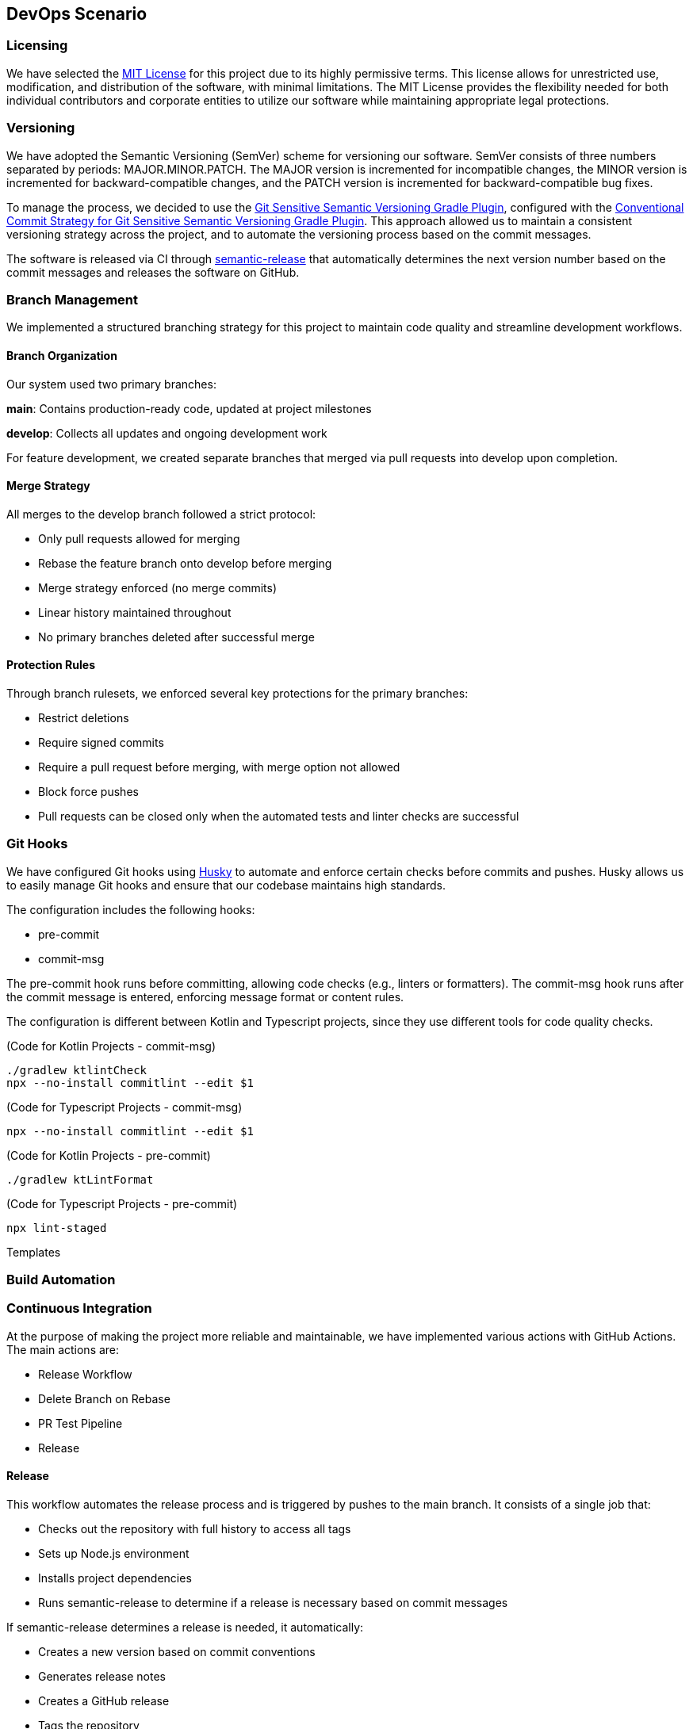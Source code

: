 == DevOps Scenario

=== Licensing
We have selected the link:https://opensource.org/licenses/MIT[MIT License] for this project due to its highly permissive terms. This license allows for unrestricted use, modification, and distribution of the software, with minimal limitations. The MIT License provides the flexibility needed for both individual contributors and corporate entities to utilize our software while maintaining appropriate legal protections.

=== Versioning
We have adopted the Semantic Versioning (SemVer) scheme for versioning our software. SemVer consists of three numbers separated by periods: MAJOR.MINOR.PATCH. The MAJOR version is incremented for incompatible changes, the MINOR version is incremented for backward-compatible changes, and the PATCH version is incremented for backward-compatible bug fixes.

To manage the process, we decided to use the link:https://github.com/DanySK/git-sensitive-semantic-versioning-gradle-plugin[Git Sensitive Semantic Versioning Gradle Plugin], configured with the link:https://github.com/AndreaBrighi/conventional-commit-strategy-for-git-sensitive-semantic-versioning-gradle-plugin[Conventional Commit Strategy for Git Sensitive Semantic Versioning Gradle Plugin]. This approach allowed us to maintain a consistent versioning strategy across the project, and to automate the versioning process based on the commit messages.

The software is released via CI through link:https://github.com/semantic-release/semantic-release[semantic-release] that automatically determines the next version number based on the commit messages and releases the software on GitHub.

=== Branch Management
We implemented a structured branching strategy for this project to maintain code quality and streamline development workflows.

==== Branch Organization
Our system used two primary branches:

*main*: Contains production-ready code, updated at project milestones

*develop*: Collects all updates and ongoing development work

For feature development, we created separate branches that merged via pull requests into develop upon completion.

==== Merge Strategy
All merges to the develop branch followed a strict protocol:

* Only pull requests allowed for merging
* Rebase the feature branch onto develop before merging
* Merge strategy enforced (no merge commits)
* Linear history maintained throughout
* No primary branches deleted after successful merge

==== Protection Rules
Through branch rulesets, we enforced several key protections for the primary branches:

* Restrict deletions
* Require signed commits
* Require a pull request before merging, with merge option not allowed
* Block force pushes
* Pull requests can be closed only when the automated tests and linter checks are successful

=== Git Hooks

We have configured Git hooks using link:https://github.com/typicode/husky[Husky] to automate and enforce certain checks before commits and pushes. Husky allows us to easily manage Git hooks and ensure that our codebase maintains high standards.

The configuration includes the following hooks:

* pre-commit
* commit-msg

The pre-commit hook runs before committing, allowing code checks (e.g., linters or formatters). The commit-msg hook runs after the commit message is entered, enforcing message format or content rules.

The configuration is different between Kotlin and Typescript projects, since they use different tools for code quality checks.

(Code for Kotlin Projects - commit-msg)
[source, shell]
----
./gradlew ktlintCheck
npx --no-install commitlint --edit $1
----

(Code for Typescript Projects - commit-msg)
[source, shell]
----
npx --no-install commitlint --edit $1
----

(Code for Kotlin Projects - pre-commit)
[source, shell]
----
./gradlew ktLintFormat
----

(Code for Typescript Projects - pre-commit)
[source, shell]
----
npx lint-staged
----



Templates

=== Build Automation

=== Continuous Integration

At the purpose of making the project more reliable and maintainable, we have implemented various actions with GitHub Actions. The main actions are:

* Release Workflow
* Delete Branch on Rebase
* PR Test Pipeline
* Release

==== Release
This workflow automates the release process and is triggered by pushes to the main branch. It consists of a single job that:

* Checks out the repository with full history to access all tags
* Sets up Node.js environment
* Installs project dependencies
* Runs semantic-release to determine if a release is necessary based on commit messages

If semantic-release determines a release is needed, it automatically:

* Creates a new version based on commit conventions
* Generates release notes
* Creates a GitHub release
* Tags the repository

The release is done and signed by the CryptoMonitorCI-Bot user.

==== Release Workflow
This workflow is triggered by a published release. It consists of three main jobs:

* Build and push Docker images:
** Checks out the repository
** Logs into GitHub Container Registry (GHCR)
** Sets up Docker Buildx for multi-platform builds
** Builds and pushes Docker images with appropriate tags
** Verifies the pushed image

* Build documentation:
** Generates Dokka HTML documentation
** Packages documentation files
** Uploads as workflow artifact

* Deploy documentation:
** Downloads the documentation artifact
** Switches to dokkaDoc branch
** Updates documentation files
** Signs and pushes changes with GPG key as CryptoMonitorCI-Bot

==== Delete Branch on Rebase
This workflow automatically removes branches after they have been successfully merged via pull requests. It doesn't delete protected branches like Main or Develop due to branch rulesets. The workflow:

* Triggers on pull request closure
* Verifies the pull request was merged
* Checks if the branch is not the default branch
* Attempts to delete the branch via GitHub API
* Handles potential errors from branch protection rules

==== PR Test Pipeline
This workflow runs automated checks on every pull request (creation, update, or reopening).  Due to branch protection rules, both jobs must complete successfully before the pull request can be merged.

For Kotlin projects:

* *Test job*:
** Checks out the code
** Sets up Java environment
** Configures Gradle caching
** Executes the test suite

* *Code quality job*:
** Runs Detekt static code analysis
** Posts analysis results as PR comments
** Maintains persistent feedback through sticky comments

For TypeScript projects:

* *Test job*:
** Runs Jest test suite
** Checks test coverage thresholds
** Reports test results

* *Code quality job*:
** Runs ESLint static analysis
** Checks TypeScript compilation
** Posts analysis results as PR comments
** Maintains persistent feedback through sticky comments

=== Containerization

Containerization, facilitated by Docker, plays a crucial role in efficiently isolating and distributing applications. Docker containers encapsulate everything needed to run an application, ensuring consistency across various environments. This approach simplifies distribution, versioning, and dependency management, enhancing the overall portability of applications.

In our microservice architecture, each microservice is containerized with its own Dockerfile, enabling independent deployment and scaling. This modular approach allows for isolated development, testing, and production environments while maintaining consistency across the development lifecycle.

==== Docker Configuration

We maintain separate Dockerfile configurations for our TypeScript and Kotlin backends, as well as our Vue.js frontend, to accommodate their different runtime requirements:

===== TypeScript Backend Dockerfile

For TypeScript microservices, we use a multi-stage build process that optimizes the final image size while maintaining all necessary dependencies:

[source, dockerfile]
----
FROM node:22.13-alpine AS build
WORKDIR /usr/src/app
COPY app/package*.json ./
RUN npm install
COPY app/ ./
RUN npm run build

FROM node:22.13-alpine AS build-final
RUN apk update && apk upgrade
RUN apk --no-cache add curl
WORKDIR /usr/src/app
COPY app/package*.json ./
RUN npm install --production
COPY --from=build /usr/src/app/dist ./dist
EXPOSE 3000
CMD ["npm", "start"]
----

===== Kotlin Backend Dockerfile

For Kotlin microservices, we leverage the Gradle build system and JVM optimization techniques:

[source, dockerfile]
----
FROM gradle:8.12-jdk21 AS build

COPY app/build.gradle.kts settings.gradle.kts gradle.properties ./
RUN mkdir -p gradle
COPY gradle/libs.versions.toml gradle/
COPY app/src src

RUN --mount=type=cache,target=/home/gradle/.gradle/caches gradle jar --no-daemon --parallel --build-cache

FROM openjdk:21-jdk-slim

RUN apt-get update && apt-get install -y curl

WORKDIR /app

COPY --from=build /home/gradle/build/libs/app.jar app.jar

EXPOSE 8080

ENTRYPOINT ["java", "-jar", "app.jar"]
----

===== Vue.js Frontend Dockerfile

For our Vue.js frontend application, we use a multi-stage build that compiles the application and serves it via Nginx:

[source, dockerfile]
----
FROM node:22.13-alpine AS build
WORKDIR /app
COPY app/package*.json ./
RUN npm install
COPY app/ .
RUN npm run build

FROM nginx:stable as prod-stage
COPY --from=build /app/dist /usr/share/nginx/html
COPY ./entrypoint.sh /entrypoint.sh
RUN chmod +x /entrypoint.sh
EXPOSE 80
COPY ./nginx.conf /etc/nginx/conf.d/nginx.conf.template
ENTRYPOINT ["/entrypoint.sh"]
CMD ["nginx", "-g", "daemon off;"]
----

The entrypoint.sh script is crucial for dynamically configuring Nginx with environment variables, allowing the frontend to communicate with various microservices:

[source, shell]
----
#!/bin/sh

envsubst '\
    \${AUTHENTICATION_SERVICE_NAME} \${AUTHENTICATION_SERVICE_PORT} \
    ${CRYPTOMARKET_SERVICE_NAME} \${CRYPTOMARKET_SERVICE_PORT}
    \${USER_MANAGEMENT_SERVICE_NAME} \${USER_MANAGEMENT_SERVICE_PORT}
    \${EVENT_DISPATCHER_SERVICE_NAME} \${EVENT_DISPATCHER_SERVICE_PORT}
    \${NOTIFICATION_SERVICE_NAME} \${NOTIFICATION_SERVICE_PORT}'< /etc/nginx/conf.d/nginx.conf.template > /etc/nginx/nginx.conf

# Start Nginx
exec "$@"
----

This script uses `envsubst` to replace environment variable placeholders in the Nginx configuration template with actual values at container startup time, enabling flexible service discovery in our microservices architecture.

Each Docker image is automatically built, tagged, and published to GitHub Container Registry through our CI/CD pipelines, ensuring that the latest version is always available for deployment.